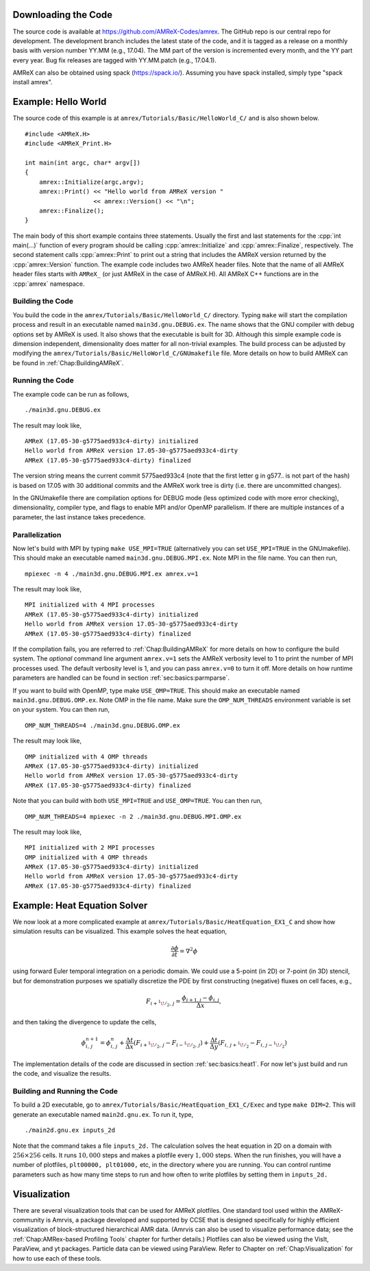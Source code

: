 .. role:: cpp(code)
   :language: c++


Downloading the Code
====================

The source code is available at https://github.com/AMReX-Codes/amrex. The
GitHub repo is our central repo for development. The development branch
includes the latest state of the code, and it is tagged as a release
on a monthly basis with version number YY.MM (e.g., 17.04). The MM part of the
version is incremented every month, and the YY part every year.  Bug fix
releases are tagged with YY.MM.patch (e.g., 17.04.1).

AMReX can also be obtained using spack (https://spack.io/).  Assuming
you have spack installed, simply type "spack install amrex".

Example: Hello World
====================

The source code of this example is at ``amrex/Tutorials/Basic/HelloWorld_C/``
and is also shown below.

.. highlight:: c++

::

     #include <AMReX.H>
     #include <AMReX_Print.H>

     int main(int argc, char* argv[])
     {
         amrex::Initialize(argc,argv);
         amrex::Print() << "Hello world from AMReX version "
                        << amrex::Version() << "\n";
         amrex::Finalize();
     }

The main body of this short example contains three statements.  Usually the
first and last statements for the :cpp:`int main(...)` function of every
program should be calling :cpp:`amrex::Initialize` and :cpp:`amrex::Finalize`,
respectively. The second statement calls :cpp:`amrex::Print` to print out a
string that includes the AMReX version returned by the :cpp:`amrex::Version`
function. The example code includes two AMReX header files. Note that the name
of all AMReX header files starts with ``AMReX_`` (or just AMReX in the case of
AMReX.H). All AMReX C++ functions are in the :cpp:`amrex` namespace.

Building the Code
-----------------

You build the code in the ``amrex/Tutorials/Basic/HelloWorld_C/`` directory.
Typing ``make`` will start the compilation process and result in an executable
named ``main3d.gnu.DEBUG.ex``. The name shows that the GNU compiler with debug
options set by AMReX is used.  It also shows that the executable is built for
3D. Although this simple example code is dimension independent, dimensionality
does matter for all non-trivial examples. The build process can be adjusted by
modifying the ``amrex/Tutorials/Basic/HelloWorld_C/GNUmakefile`` file.  More
details on how to build AMReX can be found in :ref:`Chap:BuildingAMReX`.

Running the Code
----------------

The example code can be run as follows,

.. highlight:: console

::

      ./main3d.gnu.DEBUG.ex

The result may look like,

.. highlight:: console

::

      AMReX (17.05-30-g5775aed933c4-dirty) initialized
      Hello world from AMReX version 17.05-30-g5775aed933c4-dirty
      AMReX (17.05-30-g5775aed933c4-dirty) finalized

The version string means the current commit 5775aed933c4 (note that the first
letter g in g577.. is not part of the hash) is based on 17.05 with 30
additional commits and the AMReX work tree is dirty (i.e. there are uncommitted
changes).

In the GNUmakefile there are compilation options for DEBUG mode (less optimized
code with more error checking), dimensionality, compiler type, and flags to
enable MPI and/or OpenMP parallelism.  If there are multiple instances of a
parameter, the last instance takes precedence.

Parallelization
---------------

Now let's build with MPI by typing ``make USE_MPI=TRUE`` (alternatively you can
set ``USE_MPI=TRUE`` in the GNUmakefile). This should make an executable named
``main3d.gnu.DEBUG.MPI.ex``. Note MPI in the file name. You can then run,

.. highlight:: console

::

      mpiexec -n 4 ./main3d.gnu.DEBUG.MPI.ex amrex.v=1

The result may look like,

.. highlight:: console

::

      MPI initialized with 4 MPI processes
      AMReX (17.05-30-g5775aed933c4-dirty) initialized
      Hello world from AMReX version 17.05-30-g5775aed933c4-dirty
      AMReX (17.05-30-g5775aed933c4-dirty) finalized

If the compilation fails, you are referred to :ref:`Chap:BuildingAMReX` for
more details on how to configure the build system.  The *optional* command line
argument ``amrex.v=1`` sets the AMReX verbosity level
to 1 to print the number of MPI processes used.  The default verbosity
level is 1, and you can pass ``amrex.v=0`` to turn it off.
More details on how runtime parameters are handled can be found in
section :ref:`sec:basics:parmparse`.

If you want to build with OpenMP, type make ``USE_OMP=TRUE``.  This should make
an executable named ``main3d.gnu.DEBUG.OMP.ex``. Note OMP in the file name.
Make sure the ``OMP_NUM_THREADS`` environment variable is set on your system.
You can then run,

.. highlight:: console

::

      OMP_NUM_THREADS=4 ./main3d.gnu.DEBUG.OMP.ex

The result may look like,

.. highlight:: console

::

      OMP initialized with 4 OMP threads
      AMReX (17.05-30-g5775aed933c4-dirty) initialized
      Hello world from AMReX version 17.05-30-g5775aed933c4-dirty
      AMReX (17.05-30-g5775aed933c4-dirty) finalized

Note that you can build with both ``USE_MPI=TRUE`` and ``USE_OMP=TRUE``.  You
can then run,

.. highlight:: console

::

      OMP_NUM_THREADS=4 mpiexec -n 2 ./main3d.gnu.DEBUG.MPI.OMP.ex

The result may look like,

.. highlight:: console

::

      MPI initialized with 2 MPI processes
      OMP initialized with 4 OMP threads
      AMReX (17.05-30-g5775aed933c4-dirty) initialized
      Hello world from AMReX version 17.05-30-g5775aed933c4-dirty
      AMReX (17.05-30-g5775aed933c4-dirty) finalized

.. _sec:heat equation:

Example: Heat Equation Solver
=============================

We now look at a more complicated example at
``amrex/Tutorials/Basic/HeatEquation_EX1_C`` and show how simulation results
can be visualized. This example solves the heat equation,

.. math:: \frac{\partial\phi}{\partial t} = \nabla^2\phi

using forward Euler temporal integration on a periodic domain.  We could use a
5-point (in 2D) or 7-point (in 3D) stencil, but for demonstration purposes we
spatially discretize the PDE by first constructing (negative) fluxes on cell faces, e.g.,

.. math:: F_{i+^1\!/_2,\,j} = \frac{\phi_{i+1,j}-\phi_{i,j}}{\Delta x},

and then taking the divergence to update the cells,

.. math::

   \phi_{i,\,j}^{n+1} = \phi_{i,\,j}^n
   + \frac{\Delta t}{\Delta x}\left(F_{i+^1\!/_2,\,j}-F_{i-^1\!/_2,\,j}\right)
   + \frac{\Delta t}{\Delta y}\left(F_{i,\,j+^1\!/_2}-F_{i,\,j-^1\!/_2}\right)

The implementation details of the code are discussed in section
:ref:`sec:basics:heat1`.  For now let's just build and run the code, and
visualize the results.

Building and Running the Code
-----------------------------

To build a 2D executable, go to
``amrex/Tutorials/Basic/HeatEquation_EX1_C/Exec`` and type ``make DIM=2``. This
will generate an executable named ``main2d.gnu.ex``. To run it, type,

.. highlight:: console

::

      ./main2d.gnu.ex inputs_2d

Note that the command takes a file ``inputs_2d.`` The calculation solves the
heat equation in 2D on a domain with :math:`256 \times 256` cells.  It runs
:math:`10,000` steps and makes a plotfile every :math:`1,000` steps.  When the
run finishes, you will have a number of plotfiles, ``plt00000, plt01000,`` etc,
in the directory where you are running.  You can control runtime parameters
such as how many time steps to run and how often to write plotfiles by setting
them in ``inputs_2d.``

Visualization
=============

There are several visualization tools that can be used for AMReX plotfiles.
One standard tool used within the AMReX-community is Amrvis, a package
developed and supported by CCSE that is designed specifically for highly
efficient visualization of block-structured hierarchical AMR data.  (Amrvis can
also be used to visualize performance data; see the :ref:`Chap:AMRex-based
Profiling Tools` chapter for further details.) Plotfiles can also be viewed
using the VisIt, ParaView, and yt packages.  Particle data can be viewed using
ParaView.  Refer to Chapter on :ref:`Chap:Visualization` for how to use each of
these tools.
